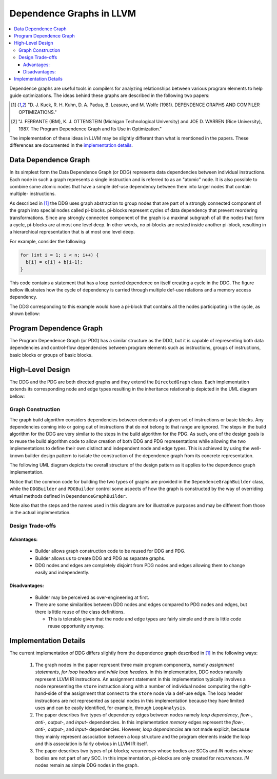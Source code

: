 =========================
Dependence Graphs in LLVM
=========================

.. contents::
   :local:

Dependence graphs are useful tools in compilers for analyzing relationships
between various program elements to help guide optimizations. The ideas
behind these graphs are described in the following two papers:

.. [1] "D. J. Kuck, R. H. Kuhn, D. A. Padua, B. Leasure, and M. Wolfe (1981). DEPENDENCE GRAPHS AND COMPILER OPTIMIZATIONS."
.. [2] "J. FERRANTE (IBM), K. J. OTTENSTEIN (Michigan Technological University) and JOE D. WARREN (Rice University), 1987. The Program Dependence Graph and Its Use in Optimization."

The implementation of these ideas in LLVM may be slightly different than
what is mentioned in the papers. These differences are documented in
the `implementation details <implementation-details_>`_.

.. _DataDependenceGraph:

Data Dependence Graph
=====================
In its simplest form the Data Dependence Graph (or DDG) represents data
dependencies between individual instructions. Each node in such a graph
represents a single instruction and is referred to as an "atomic" node.
It is also possible to combine some atomic nodes that have a simple
def-use dependency between them into larger nodes that contain multiple-
instructions.

As described in [1]_ the DDG uses graph abstraction to group nodes
that are part of a strongly connected component of the graph 
into special nodes called pi-blocks. pi-blocks represent cycles of data
dependency that prevent reordering transformations. Since any strongly
connected component of the graph is a maximal subgraph of all the nodes
that form a cycle, pi-blocks are at most one level deep. In other words,
no pi-blocks are nested inside another pi-block, resulting in a 
hierarchical representation that is at most one level deep.


For example, consider the following:

.. code-block:: c++

  for (int i = 1; i < n; i++) {
    b[i] = c[i] + b[i-1];
  }

This code contains a statement that has a loop carried dependence on
itself creating a cycle in the DDG. The figure bellow illustrates
how the cycle of dependency is carried through multiple def-use relations
and a memory access dependency.

.. image:: cycle.png

The DDG corresponding to this example would have a pi-block that contains
all the nodes participating in the cycle, as shown bellow:

.. image:: cycle_pi.png

Program Dependence Graph
========================

The Program Dependence Graph (or PDG) has a similar structure as the
DDG, but it is capable of representing both data dependencies and
control-flow dependencies between program elements such as
instructions, groups of instructions, basic blocks or groups of
basic blocks.

High-Level Design
=================

The DDG and the PDG are both directed graphs and they extend the
``DirectedGraph`` class. Each implementation extends its corresponding
node and edge types resulting in the inheritance relationship depicted
in the UML diagram bellow:

.. image:: uml_nodes_and_edges.png

Graph Construction
------------------

The graph build algorithm considers dependencies between elements of
a given set of instructions or basic blocks. Any dependencies coming
into or going out of instructions that do not belong to that range
are ignored. The steps in the build algorithm for the DDG are very
similar to the steps in the build algorithm for the PDG. As such,
one of the design goals is to reuse the build algorithm code to
allow creation of both DDG and PDG representations while allowing
the two implementations to define their own distinct and independent
node and edge types. This is achieved by using the well-known builder
design pattern to isolate the construction of the dependence graph
from its concrete representation.

The following UML diagram depicts the overall structure of the design
pattern as it applies to the dependence graph implementation.

.. image:: uml_builder_pattern.png

Notice that the common code for building the two types of graphs are
provided in the ``DependenceGraphBuilder`` class, while the ``DDGBuilder``
and ``PDGBuilder`` control some aspects of how the graph is constructed
by the way of overriding virtual methods defined in ``DependenceGraphBuilder``.

Note also that the steps and the names used in this diagram are for
illustrative purposes and may be different from those in the actual
implementation.

Design Trade-offs
-----------------

Advantages:
^^^^^^^^^^^
  - Builder allows graph construction code to be reused for DDG and PDG.
  - Builder allows us to create DDG and PDG as separate graphs.
  - DDG nodes and edges are completely disjoint from PDG nodes and edges allowing them to change easily and independently.

Disadvantages:
^^^^^^^^^^^^^^
  - Builder may be perceived as over-engineering at first.
  - There are some similarities between DDG nodes and edges compared to PDG nodes and edges, but there is little reuse of the class definitions.

    - This is tolerable given that the node and edge types are fairly simple and there is little code reuse opportunity anyway.


.. _implementation-details:

Implementation Details
======================

The current implementation of DDG differs slightly from the dependence
graph described in [1]_ in the following ways:

  1. The graph nodes in the paper represent three main program components, namely *assignment statements*, *for loop headers* and *while loop headers*. In this implementation, DDG nodes naturally represent LLVM IR instructions. An assignment statement in this implementation typically involves a node representing the ``store`` instruction along with a number of individual nodes computing the right-hand-side of the assignment that connect to the ``store`` node via a def-use edge.  The loop header instructions are not represented as special nodes in this implementation because they have limited uses and can be easily identified, for example, through ``LoopAnalysis``.
  2. The paper describes five types of dependency edges between nodes namely *loop dependency*, *flow-*, *anti-*, *output-*, and *input-* dependencies. In this implementation *memory* edges represent the *flow-*, *anti-*, *output-*, and *input-* dependencies. However, *loop dependencies* are not made explicit, because they mainly represent association between a loop structure and the program elements inside the loop and this association is fairly obvious in LLVM IR itself. 
  3. The paper describes two types of pi-blocks; *recurrences* whose bodies are SCCs and *IN* nodes whose bodies are not part of any SCC. In this impelmentation, pi-blocks are only created for *recurrences*. *IN* nodes remain as simple DDG nodes in the graph.
